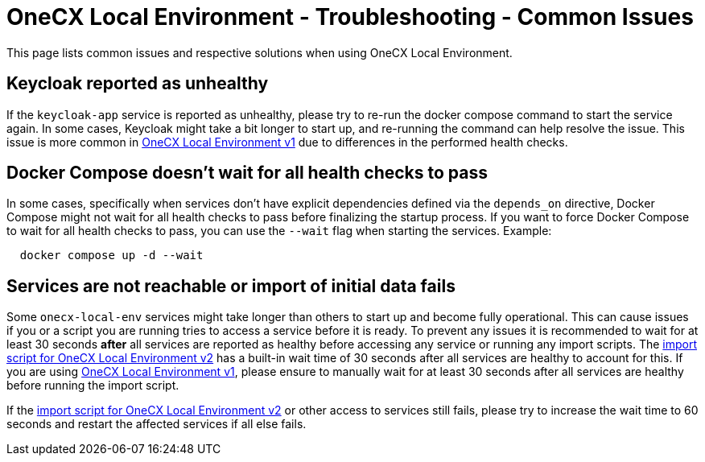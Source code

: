 =  OneCX Local Environment - Troubleshooting - Common Issues
:idprefix:
:idseparator: -
:imagesdir: ../images

This page lists common issues and respective solutions when using OneCX Local Environment.

== Keycloak reported as unhealthy
If the `keycloak-app` service is reported as unhealthy, please try to re-run the docker compose command to start the service again. In some cases, Keycloak might take a bit longer to start up, and re-running the command can help resolve the issue. This issue is more common in xref:general:versions/v1/v1.adoc[OneCX Local Environment v1] due to differences in the performed health checks.

== Docker Compose doesn't wait for all health checks to pass
In some cases, specifically when services don't have explicit dependencies defined via the `depends_on` directive, Docker Compose might not wait for all health checks to pass before finalizing the startup process. If you want to force Docker Compose to wait for all health checks to pass, you can use the `--wait` flag when starting the services. Example:
[source,bash]
----
  docker compose up -d --wait
----

== Services are not reachable or import of initial data fails
Some `onecx-local-env` services might take longer than others to start up and become fully operational. This can cause issues if you or a script you are running tries to access a service before it is ready. To prevent any issues it is recommended to wait for at least 30 seconds *after* all services are reported as healthy before accessing any service or running any import scripts. The link:https://github.com/onecx/onecx-local-env/blob/main/versions/v2/import-onecx.v2.sh[import script for OneCX Local Environment v2] has a built-in wait time of 30 seconds after all services are healthy to account for this. If you are using xref:general:versions/v1/v1.adoc[OneCX Local Environment v1], please ensure to manually wait for at least 30 seconds after all services are healthy before running the import script. 

If the link:https://github.com/onecx/onecx-local-env/blob/main/versions/v2/import-onecx.v2.sh[import script for OneCX Local Environment v2] or other access to services still fails, please try to increase the wait time to 60 seconds and restart the affected services if all else fails.